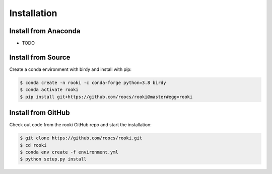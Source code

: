 .. _installation:

Installation
============

Install from Anaconda
---------------------

* TODO

Install from Source
-------------------

Create a conda environment with birdy and install with pip:

.. code-block:: console

  $ conda create -n rooki -c conda-forge python=3.8 birdy
  $ conda activate rooki
  $ pip install git+https://github.com/roocs/rooki@master#egg=rooki


Install from GitHub
-------------------

Check out code from the rooki GitHub repo and start the installation:

.. code-block:: console

   $ git clone https://github.com/roocs/rooki.git
   $ cd rooki
   $ conda env create -f environment.yml
   $ python setup.py install
